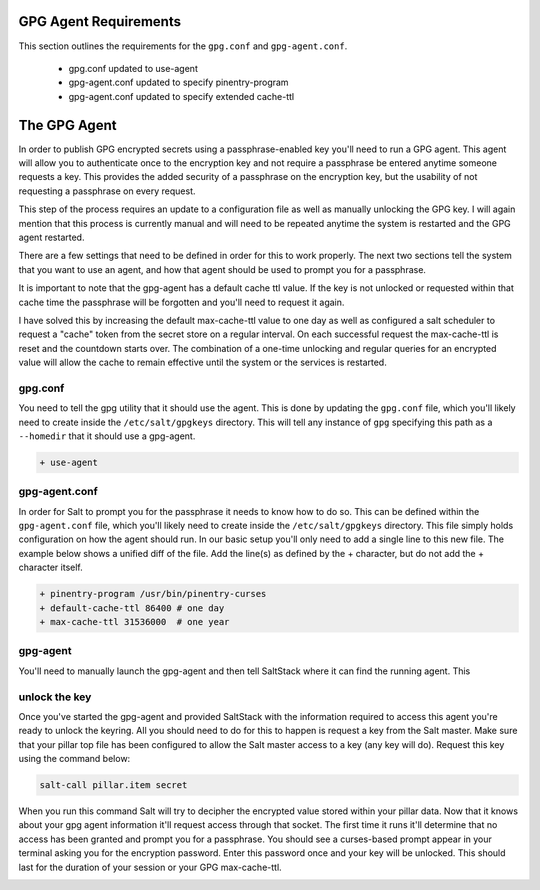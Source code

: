 GPG Agent Requirements
======================

This section outlines the requirements for the ``gpg.conf`` and
``gpg-agent.conf``.

 - gpg.conf updated to use-agent
 - gpg-agent.conf updated to specify pinentry-program
 - gpg-agent.conf updated to specify extended cache-ttl


The GPG Agent
=============

In order to publish GPG encrypted secrets using a passphrase-enabled key you'll
need to run a GPG agent. This agent will allow you to authenticate once to the
encryption key and not require a passphrase be entered anytime someone requests
a key. This provides the added security of a passphrase on the encryption key,
but the usability of not requesting a passphrase on every request.

This step of the process requires an update to a configuration file as well as
manually unlocking the GPG key. I will again mention that this process is
currently manual and will need to be repeated anytime the system is restarted
and the GPG agent restarted.

There are a few settings that need to be defined in order for this to work
properly. The next two sections tell the system that you want to use an agent,
and how that agent should be used to prompt you for a passphrase.


It is important to note that the gpg-agent has a default cache ttl value. If
the key is not unlocked or requested within that cache time the passphrase will
be forgotten and you'll need to request it again.

I have solved this by increasing the default max-cache-ttl value to one day as
well as configured a salt scheduler to request a "cache" token from the secret
store on a regular interval. On each successful request the max-cache-ttl is
reset and the countdown starts over. The combination of a one-time unlocking
and regular queries for an encrypted value will allow the cache to remain
effective until the system or the services is restarted.


gpg.conf
--------

You need to tell the gpg utility that it should use the agent. This is done by
updating the ``gpg.conf`` file, which you'll likely need to create inside the
``/etc/salt/gpgkeys`` directory. This will tell any instance of ``gpg``
specifying this path as a ``--homedir`` that it should use a gpg-agent.

.. code-block:: diff

    + use-agent


gpg-agent.conf
--------------

In order for Salt to prompt you for the passphrase it needs to know how to do
so. This can be defined within the ``gpg-agent.conf`` file, which you'll likely
need to create inside the ``/etc/salt/gpgkeys`` directory. This file simply
holds configuration on how the agent should run. In our basic setup you'll only
need to add a single line to this new file. The example below shows a unified
diff of the file. Add the line(s) as defined by the + character, but do not add
the + character itself.

.. code-block:: diff

    + pinentry-program /usr/bin/pinentry-curses
    + default-cache-ttl 86400 # one day
    + max-cache-ttl 31536000  # one year


gpg-agent
---------

You'll need to manually launch the gpg-agent and then tell SaltStack where it
can find the running agent. This 


unlock the key
--------------

Once you've started the gpg-agent and provided SaltStack with the information
required to access this agent you're ready to unlock the keyring. All you
should need to do for this to happen is request a key from the Salt master.
Make sure that your pillar top file has been configured to allow the Salt
master access to a key (any key will do). Request this key using the command
below:

.. code-block:: salt

    salt-call pillar.item secret

When you run this command Salt will try to decipher the encrypted value stored
within your pillar data. Now that it knows about your gpg agent information
it'll request access through that socket. The first time it runs it'll
determine that no access has been granted and prompt you for a passphrase. You
should see a curses-based prompt appear in your terminal asking you for the
encryption password. Enter this password once and your key will be unlocked.
This should last for the duration of your session or your GPG max-cache-ttl.

.. image:: ../../images/pinentry.png
   :align: center
